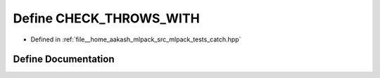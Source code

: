.. _exhale_define_catch_8hpp_1a4903733490f526b58053836575e99066:

Define CHECK_THROWS_WITH
========================

- Defined in :ref:`file__home_aakash_mlpack_src_mlpack_tests_catch.hpp`


Define Documentation
--------------------


.. doxygendefine:: CHECK_THROWS_WITH
